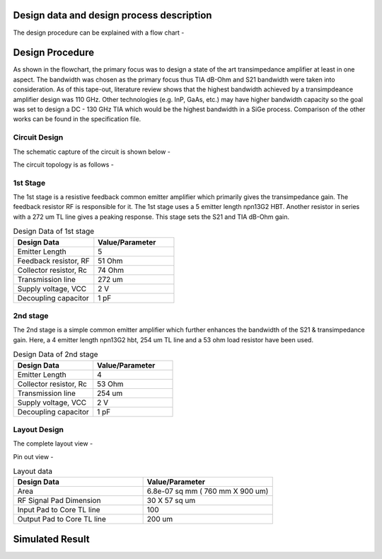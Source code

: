 Design data and design process description
############################################




The design procedure can be explained with a flow chart -


.. image:: _static/flowchart.png
    :align: center
    :width: 400
    :height: 400

Design Procedure
##############################################

As shown in the flowchart, the primary focus was to design a state of the art transimpedance amplifier at least in one aspect. 
The bandwidth was chosen as the primary focus thus TIA dB-Ohm and S21 bandwidth were taken into consideration.  
As of this tape-out, literature review shows that the highest bandwidth achieved by a transimpdeance amplifier design was 110 GHz. Other technologies (e.g. InP, GaAs, etc.) may have higher bandwidth capacity 
so the goal was set to design a DC - 130 GHz TIA  which would be the highest bandwidth in a SiGe process. 
Comparison of the other works can be found in the specification file.


Circuit Design 
----------------------------------------------

The schematic capture of the circuit is shown below - 


.. image:: _static/schematic.png
    :align: center
    :width: 1200
    :height: 500


The circuit topology is as follows -

1st Stage 
------------------------

The 1st stage is a resistive feedback common emitter amplifier which primarily gives the transimpedance gain. The feedback resistor RF is responsible for it.
The 1st stage uses a 5 emitter length npn13G2 HBT. Another resistor in series with a 272 um TL line gives a peaking response. This stage sets the S21 and TIA dB-Ohm 
gain.

.. list-table:: Design Data of 1st stage
   :widths: 40 40
   :header-rows: 1

   * - Design Data
     - Value/Parameter
   * - Emitter Length
     - 5
   * - Feedback resistor, RF
     - 51 Ohm
   * - Collector resistor, Rc 
     - 74 Ohm
   * - Transmission line
     - 272 um    
   * - Supply voltage, VCC
     - 2 V 
   * - Decoupling capacitor
     - 1 pF


2nd stage
--------------------------------------

The 2nd stage is a simple common emitter amplifier which further enhances the bandwidth of the S21 & transimpedance gain.
Here, a 4 emitter length npn13G2 hbt, 254 um TL line and a 53 ohm load resistor have been used.

.. list-table:: Design Data of 2nd stage
   :widths: 40 40
   :header-rows: 1

   * - Design Data
     - Value/Parameter
   * - Emitter Length
     - 4
   * - Collector resistor, Rc 
     - 53 Ohm
   * - Transmission line
     - 254 um    
   * - Supply voltage, VCC
     - 2 V 
   * - Decoupling capacitor
     - 1 pF



Layout Design
----------------------------------------

The complete layout view -


.. image:: _static/layout.PNG
    :align: center
    :width: 600
    :height: 600

Pin out view -

.. image:: _static/pin_out.png
    :align: center
    :width: 600
    :height: 600



.. list-table:: Layout data
   :widths: 40 40
   :header-rows: 1

   * - Design Data
     - Value/Parameter
   * - Area
     - 6.8e-07 sq mm ( 760 mm X 900 um)
   * - RF Signal Pad Dimension
     - 30 X 57 sq um
   * - Input Pad to Core TL line
     - 100    
   * - Output Pad to Core TL line
     - 200 um


Simulated Result
###########################################################


